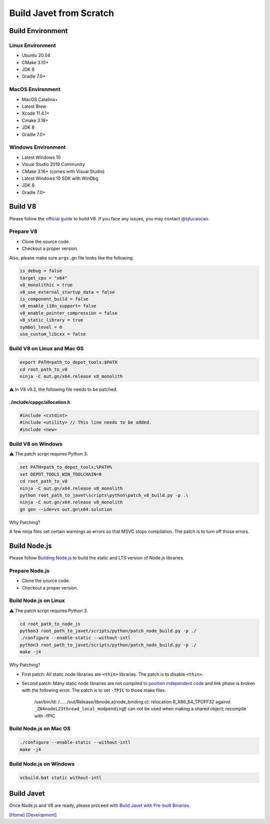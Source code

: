 ========================
Build Javet from Scratch
========================

Build Environment
=================

Linux Environment
-----------------

* Ubuntu 20.04
* CMake 3.10+
* JDK 8
* Gradle 7.0+

MacOS Environment
-----------------

* MacOS Catalina+
* Latest Brew
* Xcode 11.4.1+
* Cmake 3.16+
* JDK 8
* Gradle 7.0+

Windows Environment
-------------------

* Latest Windows 10
* Visual Studio 2019 Community
* CMake 3.16+ (comes with Visual Studio)
* Latest Windows 10 SDK with WinDbg
* JDK 8
* Gradle 7.0+

Build V8
========

Please follow the `official guide <https://v8.dev/docs/build>`_ to build V8. If you face any issues, you may contact `@sjtucaocao <https://twitter.com/sjtucaocao>`_.

Prepare V8
----------

* Clone the source code.
* Checkout a proper version.

Also, please make sure ``args.gn`` file looks like the following.

.. code-block:: ini

    is_debug = false
    target_cpu = "x64"
    v8_monolithic = true
    v8_use_external_startup_data = false
    is_component_build = false
    v8_enable_i18n_support= false
    v8_enable_pointer_compression = false
    v8_static_library = true
    symbol_level = 0
    use_custom_libcxx = false

Build V8 on Linux and Mac OS
----------------------------

.. code-block:: shell

    export PATH=path_to_depot_tools:$PATH
    cd root_path_to_v8
    ninja -C out.gn/x64.release v8_monolith

⚠️ In V8 v9.3, the following file needs to be patched.

./include/cppgc/allocation.h
^^^^^^^^^^^^^^^^^^^^^^^^^^^^

.. code-block:: cpp

    #include <cstdint>
    #include <utility> // This line needs to be added.
    #include <new>

Build V8 on Windows
-------------------

⚠️ The patch script requires Python 3.

.. code-block:: shell

    set PATH=path_to_depot_tools;%PATH%
    set DEPOT_TOOLS_WIN_TOOLCHAIN=0
    cd root_path_to_v8
    ninja -C out.gn/x64.release v8_monolith
    python root_path_to_javet\scripts\python\patch_v8_build.py -p .\
    ninja -C out.gn/x64.release v8_monolith
    gn gen --ide=vs out.gn\x64.solution

Why Patching?

A few ninja files set certain warnings as errors so that MSVC stops compilation. The patch is to turn off those errors.

Build Node.js
=============

Please follow `Building Node.js <https://github.com/nodejs/node/blob/master/BUILDING.md>`_ to build the static and LTS version of Node.js libraries.

Prepare Node.js
---------------

* Clone the source code.
* Checkout a proper version.

Build Node.js on Linux
----------------------

⚠️ The patch script requires Python 3.

.. code-block:: shell

    cd root_path_to_node_js
    python3 root_path_to_javet/scripts/python/patch_node_build.py -p ./
    ./configure --enable-static --without-intl
    python3 root_path_to_javet/scripts/python/patch_node_build.py -p ./
    make -j4

Why Patching?

* First patch: All static node libraries are ``<thin>`` libraries. The patch is to disable ``<thin>``.
* Second patch: Many static node libraries are not compiled to `position independent code <https://en.wikipedia.org/wiki/Position-independent_code>`_ and link phase is broken with the following error. The patch is to set ``-fPIC`` to those make files.

    /usr/bin/ld: /....../out/Release/libnode.a(node_binding.o): 
    relocation R_X86_64_TPOFF32 against ``_ZN4nodeL23thread_local_modpendingE`` 
    can not be used when making a shared object; 
    recompile with -fPIC

Build Node.js on Mac OS
-----------------------

.. code-block:: shell

    ./configure --enable-static --without-intl
    make -j4

Build Node.js on Windows
------------------------

.. code-block:: shell

    vcbuild.bat static without-intl

Build Javet
===========

Once Node.js and V8 are ready, please proceed with `Build Javet with Pre-built Binaries <build_javet_with_pre_built_binaries.rst>`_.

[`Home <../../README.rst>`_] [`Development <index.rst>`_]
